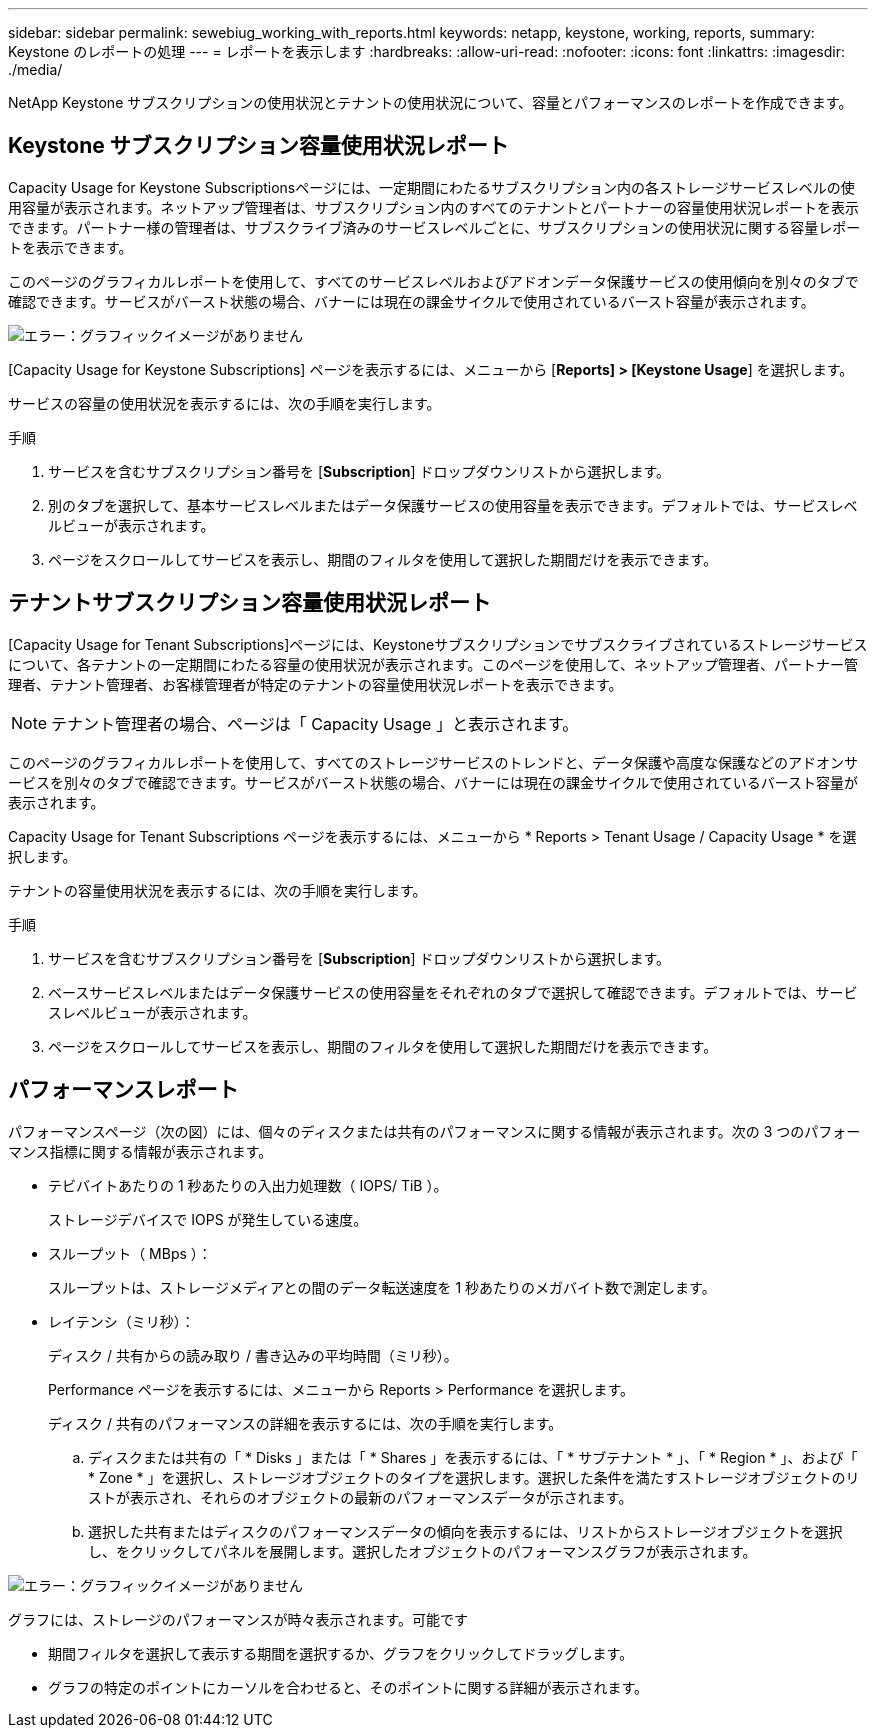 ---
sidebar: sidebar 
permalink: sewebiug_working_with_reports.html 
keywords: netapp, keystone, working, reports, 
summary: Keystone のレポートの処理 
---
= レポートを表示します
:hardbreaks:
:allow-uri-read: 
:nofooter: 
:icons: font
:linkattrs: 
:imagesdir: ./media/


[role="lead"]
NetApp Keystone サブスクリプションの使用状況とテナントの使用状況について、容量とパフォーマンスのレポートを作成できます。



== Keystone サブスクリプション容量使用状況レポート

Capacity Usage for Keystone Subscriptionsページには、一定期間にわたるサブスクリプション内の各ストレージサービスレベルの使用容量が表示されます。ネットアップ管理者は、サブスクリプション内のすべてのテナントとパートナーの容量使用状況レポートを表示できます。パートナー様の管理者は、サブスクライブ済みのサービスレベルごとに、サブスクリプションの使用状況に関する容量レポートを表示できます。

このページのグラフィカルレポートを使用して、すべてのサービスレベルおよびアドオンデータ保護サービスの使用傾向を別々のタブで確認できます。サービスがバースト状態の場合、バナーには現在の課金サイクルで使用されているバースト容量が表示されます。

image:sewebiug_image33.png["エラー：グラフィックイメージがありません"]

[Capacity Usage for Keystone Subscriptions] ページを表示するには、メニューから [*Reports] > [Keystone Usage*] を選択します。

サービスの容量の使用状況を表示するには、次の手順を実行します。

.手順
. サービスを含むサブスクリプション番号を [*Subscription*] ドロップダウンリストから選択します。
. 別のタブを選択して、基本サービスレベルまたはデータ保護サービスの使用容量を表示できます。デフォルトでは、サービスレベルビューが表示されます。
. ページをスクロールしてサービスを表示し、期間のフィルタを使用して選択した期間だけを表示できます。




== テナントサブスクリプション容量使用状況レポート

[Capacity Usage for Tenant Subscriptions]ページには、Keystoneサブスクリプションでサブスクライブされているストレージサービスについて、各テナントの一定期間にわたる容量の使用状況が表示されます。このページを使用して、ネットアップ管理者、パートナー管理者、テナント管理者、お客様管理者が特定のテナントの容量使用状況レポートを表示できます。


NOTE: テナント管理者の場合、ページは「 Capacity Usage 」と表示されます。

このページのグラフィカルレポートを使用して、すべてのストレージサービスのトレンドと、データ保護や高度な保護などのアドオンサービスを別々のタブで確認できます。サービスがバースト状態の場合、バナーには現在の課金サイクルで使用されているバースト容量が表示されます。

Capacity Usage for Tenant Subscriptions ページを表示するには、メニューから * Reports > Tenant Usage / Capacity Usage * を選択します。

テナントの容量使用状況を表示するには、次の手順を実行します。

.手順
. サービスを含むサブスクリプション番号を [*Subscription*] ドロップダウンリストから選択します。
. ベースサービスレベルまたはデータ保護サービスの使用容量をそれぞれのタブで選択して確認できます。デフォルトでは、サービスレベルビューが表示されます。
. ページをスクロールしてサービスを表示し、期間のフィルタを使用して選択した期間だけを表示できます。




== パフォーマンスレポート

パフォーマンスページ（次の図）には、個々のディスクまたは共有のパフォーマンスに関する情報が表示されます。次の 3 つのパフォーマンス指標に関する情報が表示されます。

* テビバイトあたりの 1 秒あたりの入出力処理数（ IOPS/ TiB ）。
+
ストレージデバイスで IOPS が発生している速度。

* スループット（ MBps ）：
+
スループットは、ストレージメディアとの間のデータ転送速度を 1 秒あたりのメガバイト数で測定します。

* レイテンシ（ミリ秒）：
+
ディスク / 共有からの読み取り / 書き込みの平均時間（ミリ秒）。

+
Performance ページを表示するには、メニューから Reports > Performance を選択します。

+
ディスク / 共有のパフォーマンスの詳細を表示するには、次の手順を実行します。

+
.. ディスクまたは共有の「 * Disks 」または「 * Shares 」を表示するには、「 * サブテナント * 」、「 * Region * 」、および「 * Zone * 」を選択し、ストレージオブジェクトのタイプを選択します。選択した条件を満たすストレージオブジェクトのリストが表示され、それらのオブジェクトの最新のパフォーマンスデータが示されます。
.. 選択した共有またはディスクのパフォーマンスデータの傾向を表示するには、リストからストレージオブジェクトを選択し、をクリックしてパネルを展開します。選択したオブジェクトのパフォーマンスグラフが表示されます。




image:sewebiug_image34.png["エラー：グラフィックイメージがありません"]

グラフには、ストレージのパフォーマンスが時々表示されます。可能です

* 期間フィルタを選択して表示する期間を選択するか、グラフをクリックしてドラッグします。
* グラフの特定のポイントにカーソルを合わせると、そのポイントに関する詳細が表示されます。

